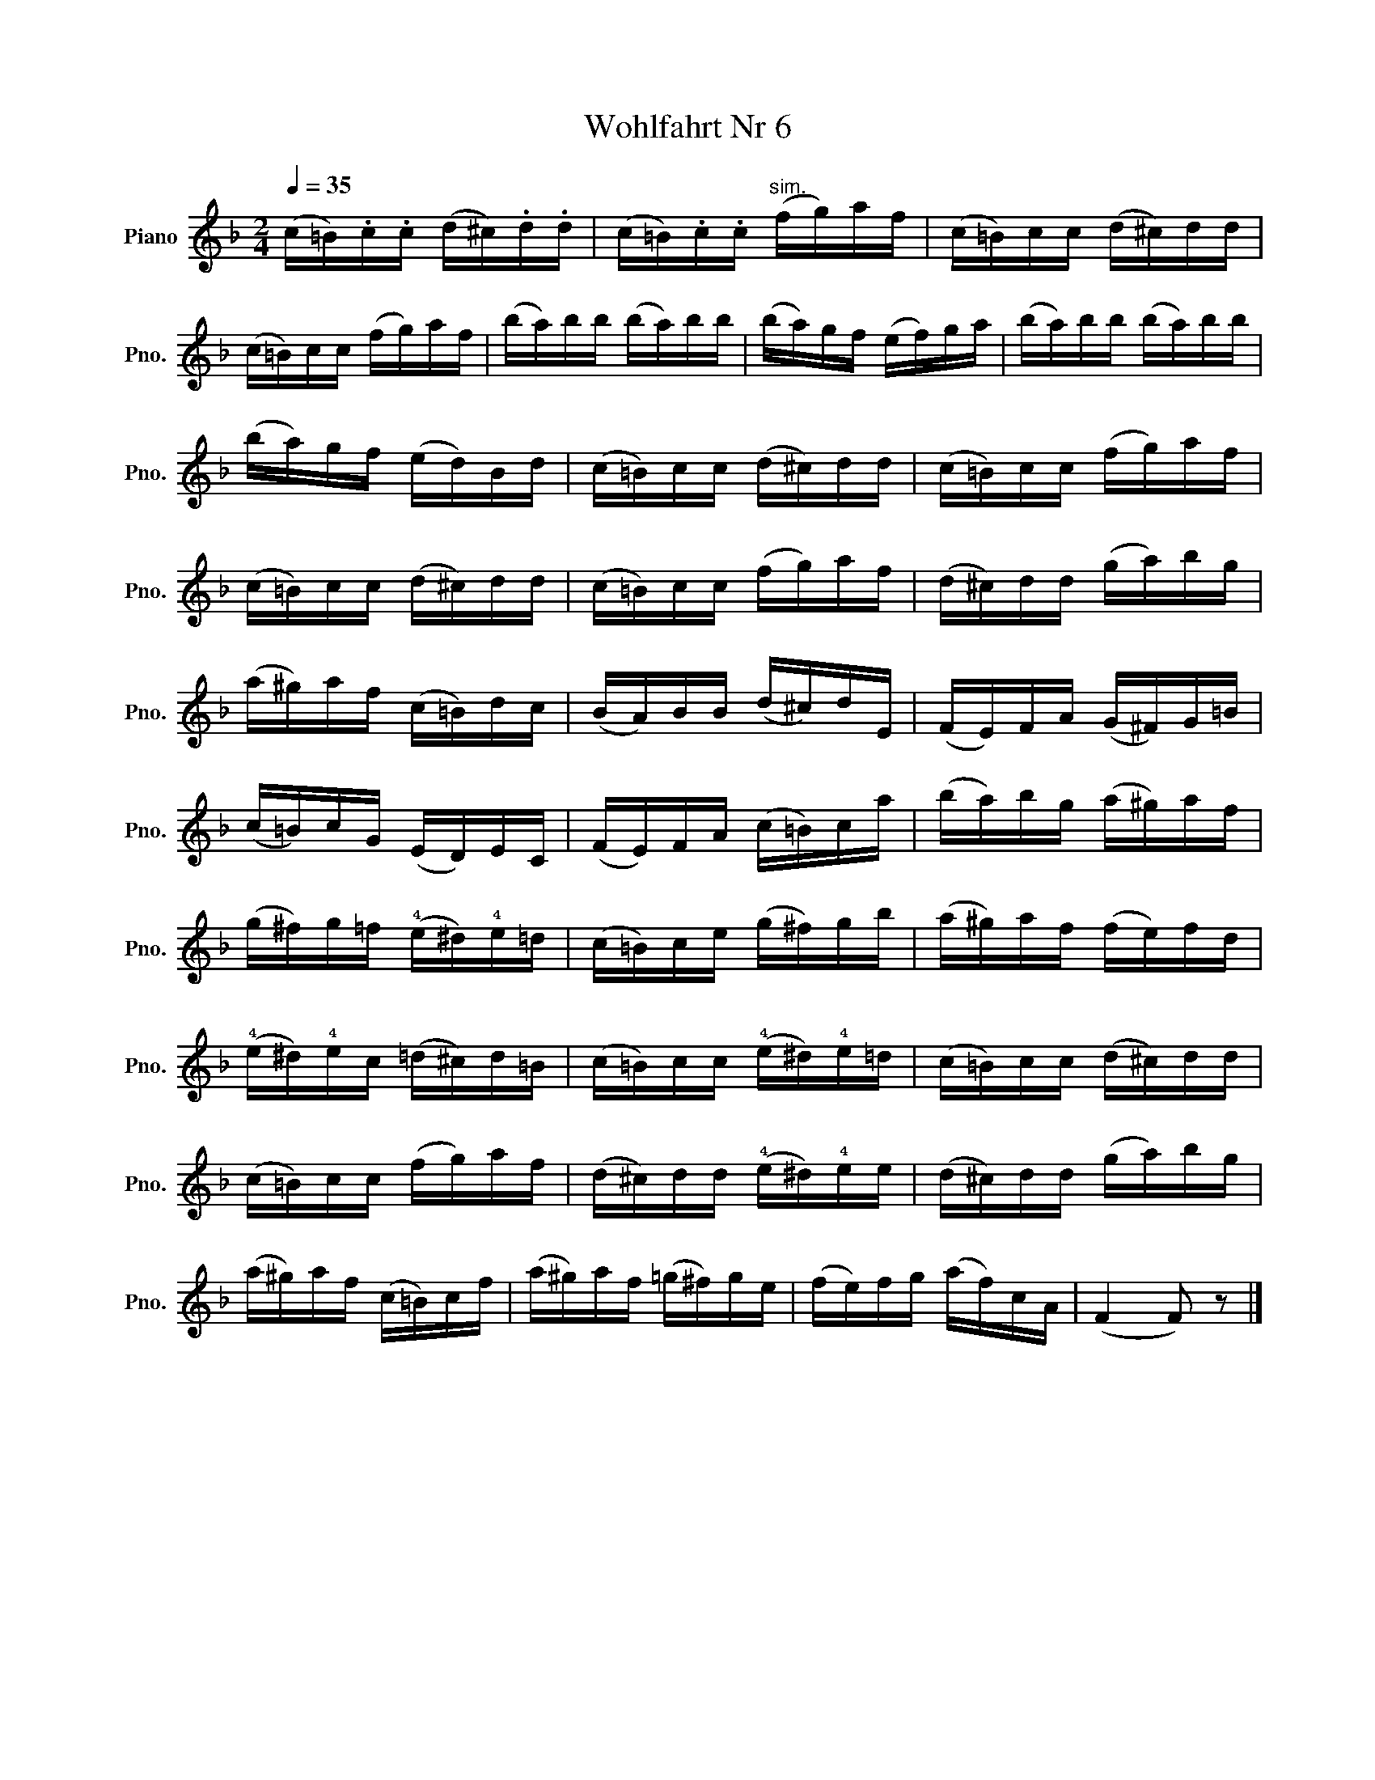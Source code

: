 X:1
T:Wohlfahrt Nr 6
L:1/8
Q:1/4=35
M:2/4
K:F
V:1 treble nm="Piano" snm="Pno."
V:1
 (c/=B/).c/.c/ (d/^c/).d/.d/ | (c/=B/).c/.c/"^sim." (f/g/)a/f/ | (c/=B/)c/c/ (d/^c/)d/d/ | %3
 (c/=B/)c/c/ (f/g/)a/f/ | (b/a/)b/b/ (b/a/)b/b/ | (b/a/)g/f/ (e/f/)g/a/ | (b/a/)b/b/ (b/a/)b/b/ | %7
 (b/a/)g/f/ (e/d/)B/d/ | (c/=B/)c/c/ (d/^c/)d/d/ | (c/=B/)c/c/ (f/g/)a/f/ | %10
 (c/=B/)c/c/ (d/^c/)d/d/ | (c/=B/)c/c/ (f/g/)a/f/ | (d/^c/)d/d/ (g/a/)b/g/ | %13
 (a/^g/)a/f/ (c/=B/)d/c/ | (B/A/)B/B/ (d/^c/)d/E/ | (F/E/)F/A/ (G/^F/)G/=B/ | %16
 (c/=B/)c/G/ (E/D/)E/C/ | (F/E/)F/A/ (c/=B/)c/a/ | (b/a/)b/g/ (a/^g/)a/f/ | %19
 (g/^f/)g/=f/ (!4!e/^d/)!4!e/=d/ | (c/=B/)c/e/ (g/^f/)g/b/ | (a/^g/)a/f/ (f/e/)f/d/ | %22
 (!4!e/^d/)!4!e/c/ (=d/^c/)d/=B/ | (c/=B/)c/c/ (!4!e/^d/)!4!e/=d/ | (c/=B/)c/c/ (d/^c/)d/d/ | %25
 (c/=B/)c/c/ (f/g/)a/f/ | (d/^c/)d/d/ (!4!e/^d/)!4!e/e/ | (d/^c/)d/d/ (g/a/)b/g/ | %28
 (a/^g/)a/f/ (c/=B/)c/f/ | (a/^g/)a/f/ (=g/^f/)g/e/ | (f/e/)f/g/ (a/f/)c/A/ | (F2 F) z |] %32


